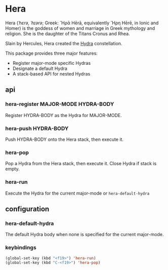 * Hera

Hera (/ˈhɛrə, ˈhɪərə/; Greek: Ἥρᾱ Hērā, equivalently Ἥρη Hērē, in Ionic and Homer) is
the goddess of women and marriage in Greek mythology and religion. She is the
daughter of the Titans Cronus and Rhea.

Slain by Hercules, Hera created the [[https://github.com/abo-abo/hydra][Hydra]] constellation.

This package provides three major features:

- Register major-mode specific Hydras
- Designate a default Hydra
- A stack-based API for nested Hydras

** api

*** hera-register MAJOR-MODE HYDRA-BODY

Register HYDRA-BODY as the Hydra for MAJOR-MODE.

*** hera-push HYDRA-BODY

Push HYDRA-BODY onto the Hera stack, then execute it.

*** hera-pop

Pop a Hydra from the Hera stack, then execute it. Close Hydra if stack is empty.

*** hera-run

Execute the Hydra for the current major-mode or =hera-default-hydra=

** configuration

*** hera-default-hydra

The default Hydra body when none is specified for the current major-mode.

*** keybindings

#+begin_src emacs-lisp
(global-set-key (kbd "<f19>") 'hera-run)
(global-set-key (kbd "C-<f19>") 'hera-pop)
#+end_src
